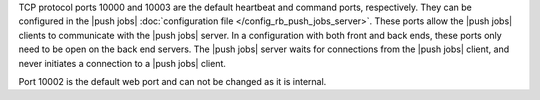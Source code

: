 .. The contents of this file are included in multiple topics.
.. This file should not be changed in a way that hinders its ability to appear in multiple documentation sets.

TCP protocol ports 10000 and 10003 are the default heartbeat and command ports, respectively. They can be configured in the |push jobs| :doc:`configuration file </config_rb_push_jobs_server>`. These ports allow the |push jobs| clients to communicate with the |push jobs| server. In a configuration with both front and back ends, these ports only need to be open on the back end servers. The |push jobs| server waits for connections from the |push jobs| client, and never initiates a connection to a |push jobs| client.

Port 10002 is the default web port and can not be changed as it is internal. 
